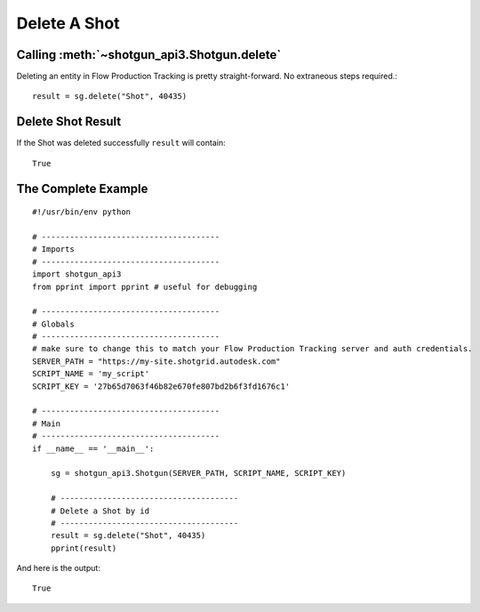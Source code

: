Delete A Shot
=============

Calling :meth:`~shotgun_api3.Shotgun.delete`
--------------------------------------------
Deleting an entity in Flow Production Tracking is pretty straight-forward. No extraneous steps required.::

    result = sg.delete("Shot", 40435)

Delete Shot Result
------------------
If the Shot was deleted successfully ``result`` will contain::

    True

The Complete Example
--------------------
::

    #!/usr/bin/env python

    # --------------------------------------
    # Imports
    # --------------------------------------
    import shotgun_api3
    from pprint import pprint # useful for debugging

    # --------------------------------------
    # Globals
    # --------------------------------------
    # make sure to change this to match your Flow Production Tracking server and auth credentials.
    SERVER_PATH = "https://my-site.shotgrid.autodesk.com"
    SCRIPT_NAME = 'my_script'
    SCRIPT_KEY = '27b65d7063f46b82e670fe807bd2b6f3fd1676c1'

    # --------------------------------------
    # Main
    # --------------------------------------
    if __name__ == '__main__':

        sg = shotgun_api3.Shotgun(SERVER_PATH, SCRIPT_NAME, SCRIPT_KEY)

        # --------------------------------------
        # Delete a Shot by id
        # --------------------------------------
        result = sg.delete("Shot", 40435)
        pprint(result)

And here is the output::

    True
